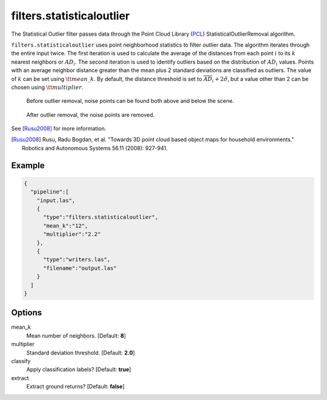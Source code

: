 .. _filters.statisticaloutlier:

filters.statisticaloutlier
-------------------------------------------------------------------------------

The Statistical Outlier filter passes data through the Point Cloud Library
(`PCL`_) StatisticalOutlierRemoval algorithm.

``filters.statisticaloutlier`` uses point neighborhood statistics to filter
outlier data. The algorithm iterates through the entire input twice. The first
iteration is used to calculate the average of the distances from each point :math:`i`
to its :math:`k` nearest neighbors or  :math:`AD_{i}`.  The second iteration is used to
identify outliers based on the distribution of :math:`AD_{i}` values.  Points with an
average neighbor distance greater than the mean plus 2 standard deviations are
classified as outliers.  The value of :math:`k` can be set using :math:`\tt mean\_k`. By
default, the distance threshold is set to :math:`\overline{AD}_{i} + 2 \hat{\sigma}`,
but a value other than 2 can be chosen using :math:`\tt  multiplier`.

.. figure:: filters.statisticaloutlier.img1.png
    :scale: 70 %
    :alt: Points before outlier removal

    Before outlier removal, noise points can be found both above and below the scene.


.. figure:: filters.statisticaloutlier.img2.png
    :scale: 60 %
    :alt: Points after outlier removal

    After outlier removal, the noise points are removed.

See [Rusu2008]_ for more information.

.. [Rusu2008] Rusu, Radu Bogdan, et al. "Towards 3D point cloud based object maps for household environments." Robotics and Autonomous Systems 56.11 (2008): 927-941.

.. _`PCL`: http://www.pointclouds.org

Example
................................................................................

.. code-block:: json

    {
      "pipeline":[
        "input.las",
        {
          "type":"filters.statisticaloutlier",
          "mean_k":"12",
          "multiplier":"2.2"
        },
        {
          "type":"writers.las",
          "filename":"output.las"
        }
      ]
    }


Options
................................................................................

mean_k
  Mean number of neighbors. [Default: **8**]

multiplier
  Standard deviation threshold. [Default: **2.0**]

classify
  Apply classification labels? [Default: **true**]

extract
  Extract ground returns? [Default: **false**]
